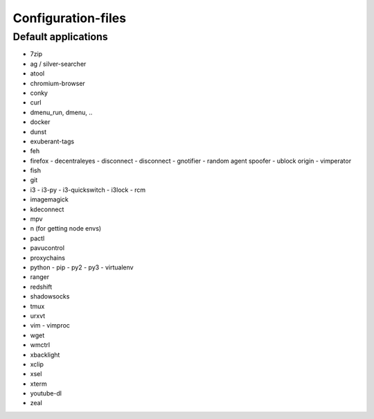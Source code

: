 ###################
Configuration-files
###################

Default applications
====================

* 7zip
* ag / silver-searcher
* atool
* chromium-browser
* conky
* curl
* dmenu_run, dmenu, ..
* docker
* dunst
* exuberant-tags
* feh
* firefox
  - decentraleyes
  - disconnect
  - disconnect
  - gnotifier
  - random agent spoofer
  - ublock origin
  - vimperator
* fish
* git
* i3
  - i3-py
  - i3-quickswitch
  - i3lock
  - rcm
* imagemagick
* kdeconnect
* mpv
* n (for getting node envs)
* pactl
* pavucontrol
* proxychains
* python
  - pip
  - py2
  - py3
  - virtualenv
* ranger
* redshift
* shadowsocks
* tmux
* urxvt
* vim
  - vimproc
* wget
* wmctrl
* xbacklight
* xclip
* xsel
* xterm
* youtube-dl
* zeal
